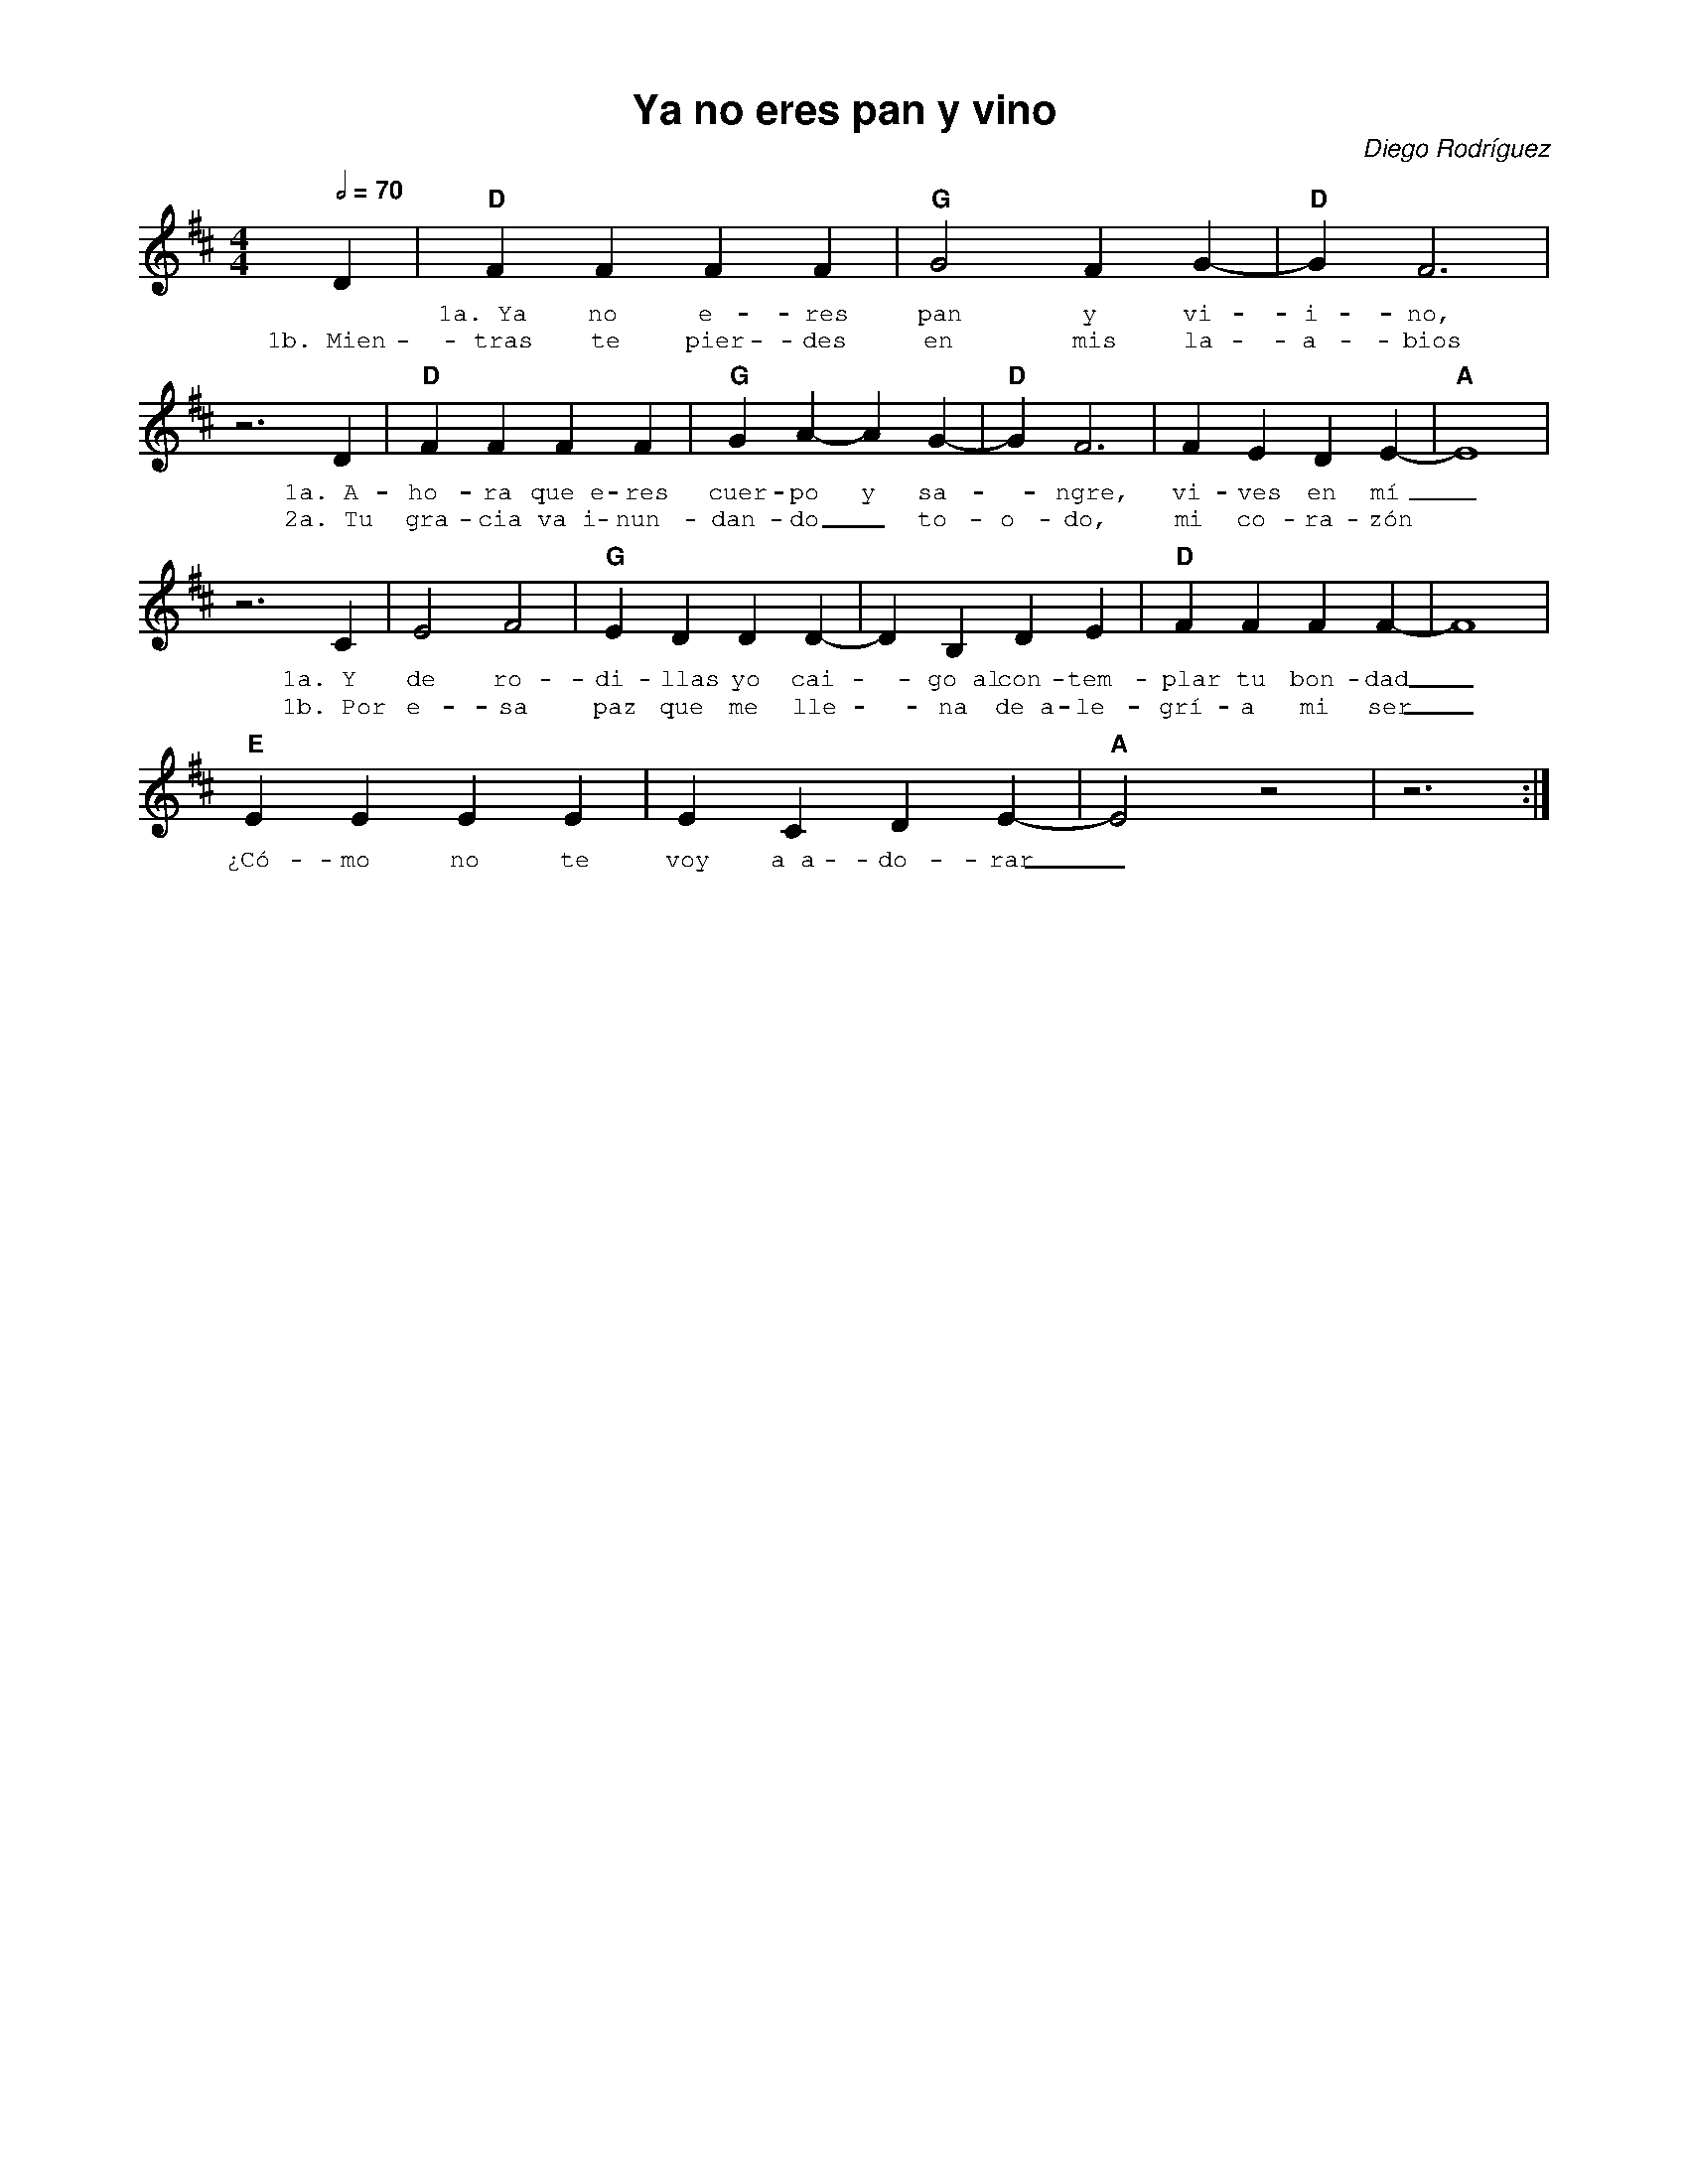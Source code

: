 %abc-2.2
%%MIDI program 74
%%topspace 0
%%composerspace 0
%%titlefont AlegreyaBold 20
%%vocalfont Alegreya 12
%%composerfont AlegreyaItalic 12
%%gchordfont AlegreyaBold 12
%%tempofont AlegreyaBold 12
%leftmargin 0.8cm
%rightmargin 0.8cm

X:1
T:Ya no eres pan y vino
C:Diego Rodríguez
S:
M:4/4
L:1/4
Q:1/2=70
K:D
%
%
   D | "D"FFFF | "G"G2 FG-|"D"G F3 |
w: *1a.~Ya no e-res pan y vi-i-no,
w: 1b.~Mien-tras te pier-des en mis la-a-bios
       z3 D |"D"FFFF | "G"G A-A G-|"D"G F3 | FEDE-|"A"E4 |
w: 1a.~A-ho-ra que~e-res cuer-po y sa--ngre, vi-ves en mí_
w: 2a.~Tu gra-cia va~i-nun-dan-do_ to-o-do, mi co-ra-zón
     z3 C | E2 F2 | "G"E DDD-|DB,DE | "D"FFFF-|F4 |
w: 1a.~Y de ro-di-llas yo cai--go~al con-tem-plar tu bon-dad_
w: 1b.~Por e-sa paz que me lle--na de~a-le-grí-a mi ser_
    "E"EEEE|ECDE-|"A"E2 z2 | z3 :|
w: ¿Có-mo no te voy a~a-do-rar_